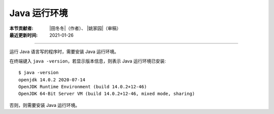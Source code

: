 Java 运行环境
=============

:本节贡献者: |田冬冬|\（作者）、
             |姚家园|\（审稿）
:最近更新时间: 2021-01-26

----

运行 Java 语言写的程序时，需要安装 Java 运行环境。

在终端键入 ``java -version``，若显示版本信息，则表示 Java 运行环境已安装::

    $ java -version
    openjdk 14.0.2 2020-07-14
    OpenJDK Runtime Environment (build 14.0.2+12-46)
    OpenJDK 64-Bit Server VM (build 14.0.2+12-46, mixed mode, sharing)

否则，则需要安装 Java 运行环境。

.. tabbed: CentOS

    ::

        $ sudo yum install epel-release
        $ sudo yum install java-latest-openjdk

.. tabbed:: Fedora

    ::

        $ sudo dnf install java-latest-openjdk

.. tabbed:: Ubuntu/Debian

    ::

        $ sudo apt update
        $ sudo apt install default-jdk

.. tabbed:: macOS Homebrew

    ::

        $ brew install openjdk
        $ sudo ln -sfn $(brew --prefix)/opt/openjdk/libexec/openjdk.jdk /Library/Java/JavaVirtualMachines/openjdk.jdk
